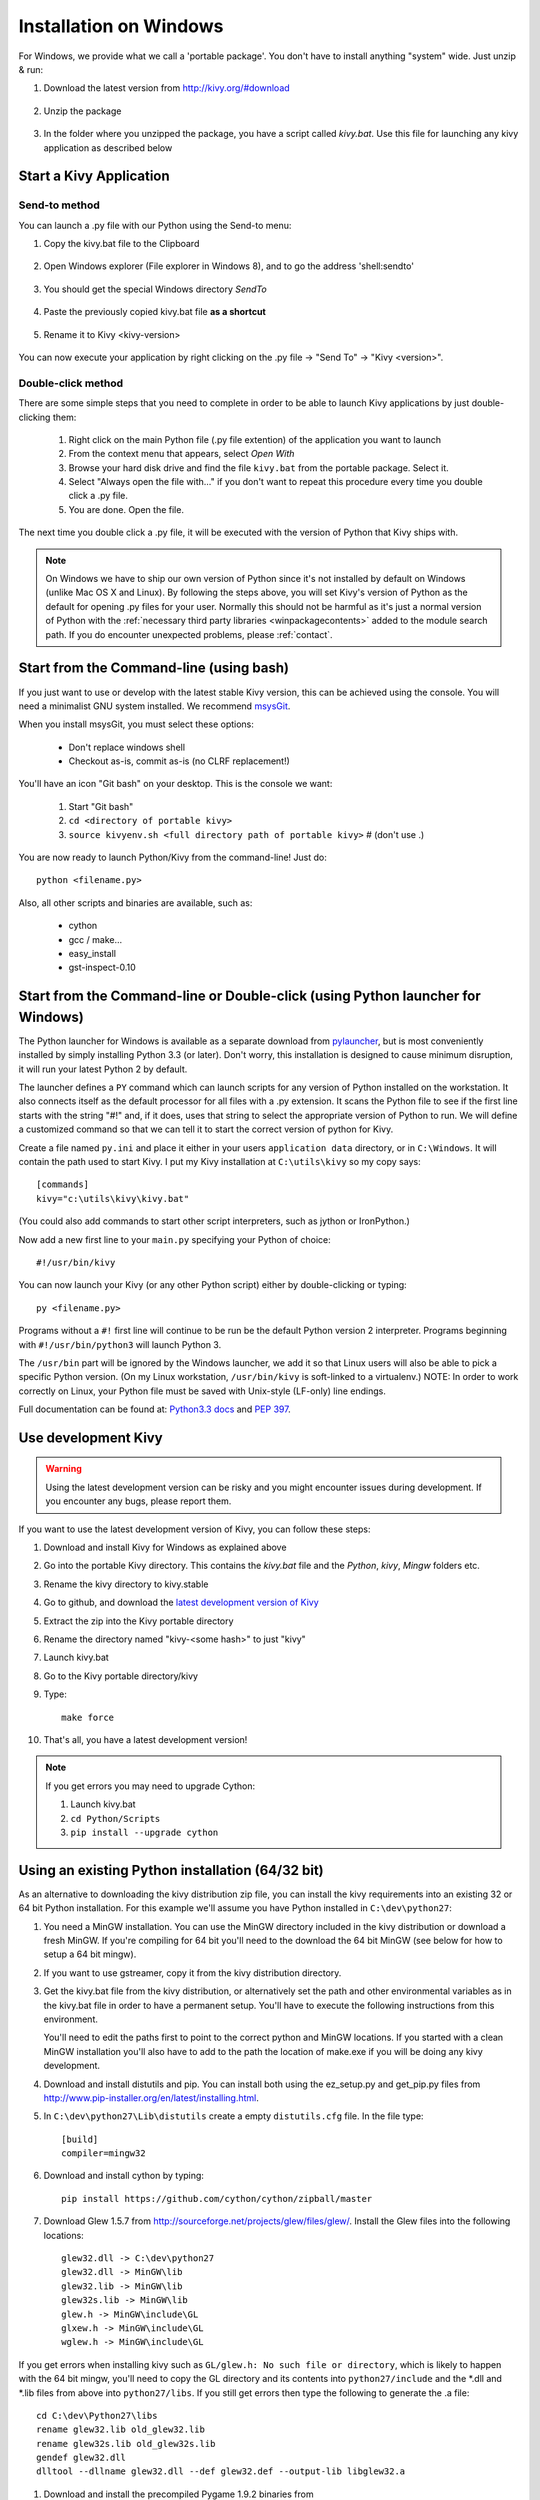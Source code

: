 .. _installation_windows:

Installation on Windows
=======================

For Windows, we provide what we call a 'portable package'. You don't have
to install anything "system" wide. Just unzip & run:

#. Download the latest version from http://kivy.org/#download

    .. image:: images/win-step1.png
        :scale: 75%

#. Unzip the package

    .. image:: images/win-step3.png
        :scale: 75%

#. In the folder where you unzipped the package, you have a script called `kivy.bat`.
   Use this file for launching any kivy application as described below


.. _windows-run-app:

Start a Kivy Application
------------------------

Send-to method
~~~~~~~~~~~~~~

You can launch a .py file with our Python using the Send-to menu:

#. Copy the kivy.bat file to the Clipboard

    .. image:: images/win-step4.png
        :scale: 75%

#. Open Windows explorer (File explorer in Windows 8), and to go the address 'shell:sendto'

    .. image:: images/win-step5.png
        :scale: 75%

#. You should get the special Windows directory `SendTo`

    .. image:: images/win-step6.png
        :scale: 75%

#. Paste the previously copied kivy.bat file **as a shortcut**

    .. image:: images/win-step7.png
        :scale: 75%

#. Rename it to Kivy <kivy-version>

    .. image:: images/win-step8.png
        :scale: 75%

You can now execute your application by right clicking on the .py file ->
"Send To" -> "Kivy <version>".

    .. image:: images/win-step9.png
        :scale: 75%

Double-click method
~~~~~~~~~~~~~~~~~~~

There are some simple steps that you need to complete in order to be able
to launch Kivy applications by just double-clicking them:

    #. Right click on the main Python file (.py file extention) of the application you want to launch
    #. From the context menu that appears, select *Open With*
    #. Browse your hard disk drive and find the file ``kivy.bat`` from the portable package. Select it.
    #. Select "Always open the file with..." if you don't want to repeat this procedure every time you
       double click a .py file.
    #. You are done. Open the file.

The next time you double click a .py file, it will be executed with the version
of Python that Kivy ships with.

.. note::
   On Windows we have to ship our own version of Python since it's not
   installed by default on Windows (unlike Mac OS X and Linux). By
   following the steps above, you will set Kivy's version of Python as the
   default for opening .py files for your user.
   Normally this should not be harmful as it's just a normal version of
   Python with the :ref:`necessary third party libraries <winpackagecontents>`
   added to the module search path.
   If you do encounter unexpected problems, please :ref:`contact`.


Start from the Command-line (using bash)
----------------------------------------

If you just want to use or develop with the latest stable Kivy version, this can
be achieved using the console. You will need a minimalist GNU system installed.
We recommend `msysGit <http://code.google.com/p/msysgit/>`_.

When you install msysGit, you must select these options:

    * Don't replace windows shell
    * Checkout as-is, commit as-is (no CLRF replacement!)

You'll have an icon "Git bash" on your desktop. This is the console we want:

    #. Start "Git bash"
    #. ``cd <directory of portable kivy>``
    #. ``source kivyenv.sh <full directory path of portable kivy>`` # (don't use .)

You are now ready to launch Python/Kivy from the command-line! Just do::

    python <filename.py>

Also, all other scripts and binaries are available, such as:

    * cython
    * gcc / make...
    * easy_install
    * gst-inspect-0.10

Start from the Command-line or Double-click (using Python launcher for Windows)
-------------------------------------------------------------------------------

The Python launcher for Windows is available as a separate download
from `pylauncher <https://bitbucket.org/vinay.sajip/pylauncher>`_,
but is most conveniently installed by simply installing Python 3.3 (or later).
Don't worry, this installation is designed to cause minimum disruption, it will run your latest Python 2 by default.

The launcher defines a ``PY`` command which can launch scripts for any version of Python installed on the workstation.
It also connects itself as the default processor for all files with a .py extension.
It scans the Python file to see if the first line starts with the string "#!" and, if it does, uses that string to
select the appropriate version of Python to run. We will define a customized command so that we can tell it to
start the correct version of python for Kivy.

Create a file named ``py.ini`` and place it either in your users ``application data`` directory, or in ``C:\Windows``.
It will contain the path used to start Kivy.  I put my Kivy installation at ``C:\utils\kivy`` so my copy says::

    [commands]
    kivy="c:\utils\kivy\kivy.bat"

(You could also add commands to start other script interpreters, such as jython or IronPython.)

Now add a new first line to your ``main.py`` specifying your Python of choice::

    #!/usr/bin/kivy

You can now launch your Kivy (or any other Python script) either by double-clicking or typing::

    py <filename.py>

Programs without a ``#!`` first line will continue to be run be the default Python version 2 interpreter.
Programs beginning with ``#!/usr/bin/python3`` will launch Python 3.

The ``/usr/bin`` part will be ignored by the Windows launcher, we add it so that Linux users will also be able to
pick a specific Python version. (On my Linux workstation, ``/usr/bin/kivy`` is soft-linked to a virtualenv.)
NOTE: In order to work correctly on Linux, your Python file must be saved with Unix-style (LF-only) line endings.

Full documentation can be found at:
`Python3.3 docs <http://docs.python.org/3.3/using/windows.html#launcher>`_ and
`PEP 397 <http://www.python.org/dev/peps/pep-0397/>`_.

Use development Kivy
--------------------

.. warning::

    Using the latest development version can be risky and you might encounter
    issues during development. If you encounter any bugs, please report them.

If you want to use the latest development version of Kivy, you can follow these steps:

#. Download and install Kivy for Windows as explained above
#. Go into the portable Kivy directory. This contains the `kivy.bat` file and the `Python`, `kivy`, `Mingw` folders etc.
#. Rename the kivy directory to kivy.stable
#. Go to github, and download the `latest development version of Kivy <https://github.com/kivy/kivy/zipball/master>`_
#. Extract the zip into the Kivy portable directory
#. Rename the directory named "kivy-<some hash>" to just "kivy"
#. Launch kivy.bat
#. Go to the Kivy portable directory/kivy
#. Type::

    make force

#. That's all, you have a latest development version!

.. note::

    If you get errors you may need to upgrade Cython:

    1.  Launch kivy.bat
    2. ``cd Python/Scripts``
    3. ``pip install --upgrade cython``

Using an existing Python installation (64/32 bit)
--------------------------------------------------

As an alternative to downloading the kivy distribution zip file, you can
install the kivy requirements into an existing 32 or 64 bit Python installation.
For this example we'll assume you have Python installed in ``C:\dev\python27``:

#.  You need a MinGW installation. You can use the MinGW directory included
    in the kivy distribution or download a fresh MinGW. If you're compiling for 64
    bit you'll need to the download the 64 bit MinGW (see below for how to setup a 64 bit mingw).
#.  If you want to use gstreamer, copy it from the kivy distribution directory.
#.  Get the kivy.bat file from the kivy distribution, or alternatively set the
    path and other environmental variables as in the kivy.bat file in order to have
    a permanent setup. You'll have to execute the following instructions from this environment.

    You'll need to edit the paths first to point to the correct python and MinGW
    locations. If you started with a clean MinGW installation you'll also have to
    add to the path the location of make.exe if you will be doing any kivy development.
#.  Download and install distutils and pip. You can install both using the
    ez_setup.py and get_pip.py files from http://www.pip-installer.org/en/latest/installing.html.
#.  In ``C:\dev\python27\Lib\distutils`` create a empty ``distutils.cfg`` file.
    In the file type::

        [build]
        compiler=mingw32

#.  Download and install cython by typing::

        pip install https://github.com/cython/cython/zipball/master

#.  Download Glew 1.5.7 from http://sourceforge.net/projects/glew/files/glew/.
    Install the Glew files into the following locations::

        glew32.dll -> C:\dev\python27
        glew32.dll -> MinGW\lib
        glew32.lib -> MinGW\lib
        glew32s.lib -> MinGW\lib
        glew.h -> MinGW\include\GL
        glxew.h -> MinGW\include\GL
        wglew.h -> MinGW\include\GL

If you get errors when installing kivy such as ``GL/glew.h: No such file or directory``,
which is likely to happen with the 64 bit mingw, you'll need to copy the GL directory
and its contents into ``python27/include`` and the *.dll and *.lib files from above into
``python27/libs``. If you still get errors then type the following to generate the .a file::

    cd C:\dev\Python27\libs
    rename glew32.lib old_glew32.lib
    rename glew32s.lib old_glew32s.lib
    gendef glew32.dll
    dlltool --dllname glew32.dll --def glew32.def --output-lib libglew32.a

#.  Download and install the precompiled Pygame 1.9.2 binaries from
    http://www.lfd.uci.edu/~gohlke/pythonlibs/#pygame.
#.  Finally, to install the latest kivy, type::

        pip install https://github.com/kivy/kivy/zipball/master

    Alternatively instead of the githup zipball you can point to a specific
    kivy zip file. Also, if you have a development version of kivy and want
    to continue working on it while still installing it you can use the pip
    --editable switch e.g.::

        pip install --editable C:\dev\kivy

    This will put a link in the site-packages directory pointing to your kivy
    source, so any changes in the source will be reflected in the install.
    See here for more details: http://pythonhosted.org/setuptools/setuptools.html#development-mode.

Creating a 64 bit development environment
-----------------------------------------

In order to use kivy in true 64 bit mode you'll first need to set up your environment
to be able to build 64 bit binaries. For this you'll need the 64 bit mingw. We'll
assume that you already installed a 64 bit Python into e.g. ``C:\dev-64\python27``::

#.  Download the mingw 64 binaries (e.g. x86_64-4.8.2-release-win32-sjlj-rt_v3-rev0.7z) from the personal builds
    at http://sourceforge.net/projects/mingw-w64/files/Toolchains%20targetting%20Win64/Personal%20Builds/mingw-builds/4.8.2/threads-win32/sjlj/.
    Now extract the zip file into ``C:\dev-64``. Rename the top level directory, if it's not already, to
    ``mingw64``. You should now have the following directory structure::

        C:\dev-64\mingw64\bin
        C:\dev-64\mingw64\include
        C:\dev-64\mingw64\mingw
        ...

    where ``C:\dev-64\mingw64\bin`` contains e.g. ``gcc.exe`` etc.
#.  You'll need gendef. Download and extract gendef.exe into ``mingw64/bin`` from
    http://sourceforge.net/projects/mingw/files/MinGW/Extension/gendef/gendef-1.0.1346/.
    Keep in mind that this is a 32 bit binary.
#.  At this point it's helpful to use the kivy.bat file and to edit the python paths to point
    to the proper Python27 location and to add the mingw64\bin directory to the system path.
    In any case, for the following to work you either have to provide the full path to gendef and dlltool
    or add mingw64\bin to the system path.
#.  From ``C:\windows\system32`` copy the file ``python27.dll`` into ``C:\dev-64\Python27\libs``.
    Now type the following as described here http://bugs.python.org/issue4709::

        cd C:\dev-64\Python27\libs
        rename python27.lib old_python27.lib
        gendef python27.dll
        dlltool --dllname python27.dll --def python27.def --output-lib libpython27.a

#.  Now we'll patch the ``C:\Python27\include\pyconfig.h`` file. In that file
    search for the text ``#ifdef _WIN64``, which in our copy of this file was at line 141,
    and cut out the following three lines::

        #ifdef _WIN64
        #define MS_WIN64
        #endif

    Search for the text ``#ifdef _MSC_VER``, which in our copy of this file was at line 107.
    Paste in the cut-out lines, ABOVE the ``#ifdef _MSC_VER``.
#.  Finally, we need to patch the cygwin compiler in distutils as described here http://bugs.python.org/issue16472.
    Open ``C:\dev-64\Python27\Lib\distutils\cygwinccompiler.py`` and comment out the line that
    says ``self.dll_libraries = get_msvcr()``. In our file it's line 343. Be carefull because there's
    another similar line that does not need to be commented out.

You should now have a working 64 bit mingw installation and are ready to continue at step 2
of `Using an existing Python installation (64/32 bit)`_. Just remember in step 3 to add
mingw64\bin to the path instead of MinGW\bin.

.. _winpackagecontents:

Package Contents
----------------

The latest Windows package contains:

    * Latest stable kivy version
    * Python 2.7.1
    * Glew 1.5.7
    * Pygame 1.9.2
    * Cython 0.14
    * MinGW
    * GStreamer
    * Setuptools

